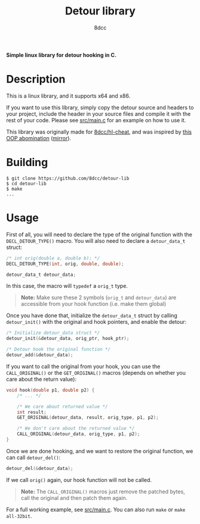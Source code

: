 #+title: Detour library
#+options: toc:nil
#+startup: showeverything
#+export_file_name: ./doc/README.md
#+author: 8dcc

*Simple linux library for detour hooking in C.*

#+TOC: headlines 2

* Description
This is a linux library, and it supports x64 and x86.

If you want to use this library, simply copy the detour source and headers
to your project, include the header in your source files and compile it with the
rest of your code. Please see [[https://github.com/8dcc/detour-lib/blob/main/src/main.c][src/main.c]] for an example on how to use it.

This library was originally made for [[https://github.com/8dcc/hl-cheat][8dcc/hl-cheat]], and was inspired by [[https://guidedhacking.com/threads/simple-linux-windows-detour-class.10580/][this OOP abomination]] ([[https://gist.github.com/8dcc/d0cbef32cd46ab9c73c6f830fa71d999][mirror]]).

* Building

#+begin_src console
$ git clone https://github.com/8dcc/detour-lib
$ cd detour-lib
$ make
...
#+end_src

* Usage

First of all, you will need to declare the type of the original function with
the =DECL_DETOUR_TYPE()= macro. You will also need to declare a =detour_data_t=
struct:

#+begin_src c
/* int orig(double a, double b); */
DECL_DETOUR_TYPE(int, orig, double, double);

detour_data_t detour_data;
#+end_src

In this case, the macro will =typedef= a =orig_t= type.

#+begin_quote
*Note:* Make sure these 2 symbols (=orig_t= and =detour_data=) are accessible from your
hook function (i.e. make them global)
#+end_quote

Once you have done that, initialize the =detour_data_t= struct by calling
=detour_init()= with the original and hook pointers, and enable the detour:

#+begin_src c
/* Initialize detour_data struct */
detour_init(&detour_data, orig_ptr, hook_ptr);

/* Detour hook the original function */
detour_add(&detour_data);
#+end_src

If you want to call the original from your hook, you can use the =CALL_ORIGINAL()=
or the =GET_ORIGINAL()= macros (depends on whether you care about the return
value):

#+begin_src c
void hook(double p1, double p2) {
    /* ... */

    /* We care about returned value */
    int result;
    GET_ORIGINAL(detour_data, result, orig_type, p1, p2);

    /* We don't care about the returned value */
    CALL_ORIGINAL(detour_data, orig_type, p1, p2);
}
#+end_src

Once we are done hooking, and we want to restore the original function, we can
call =detour_del()=:

#+begin_src c
detour_del(&detour_data);
#+end_src

If we call =orig()= again, our hook function will not be called.

#+begin_quote
*Note:* The =CALL_ORIGINAL()= macros just remove the patched bytes, call the original
and then patch them again.
#+end_quote

For a full working example, see [[https://github.com/8dcc/detour-lib/blob/main/src/main.c][src/main.c]]. You can also run =make= or =make all-32bit=.
